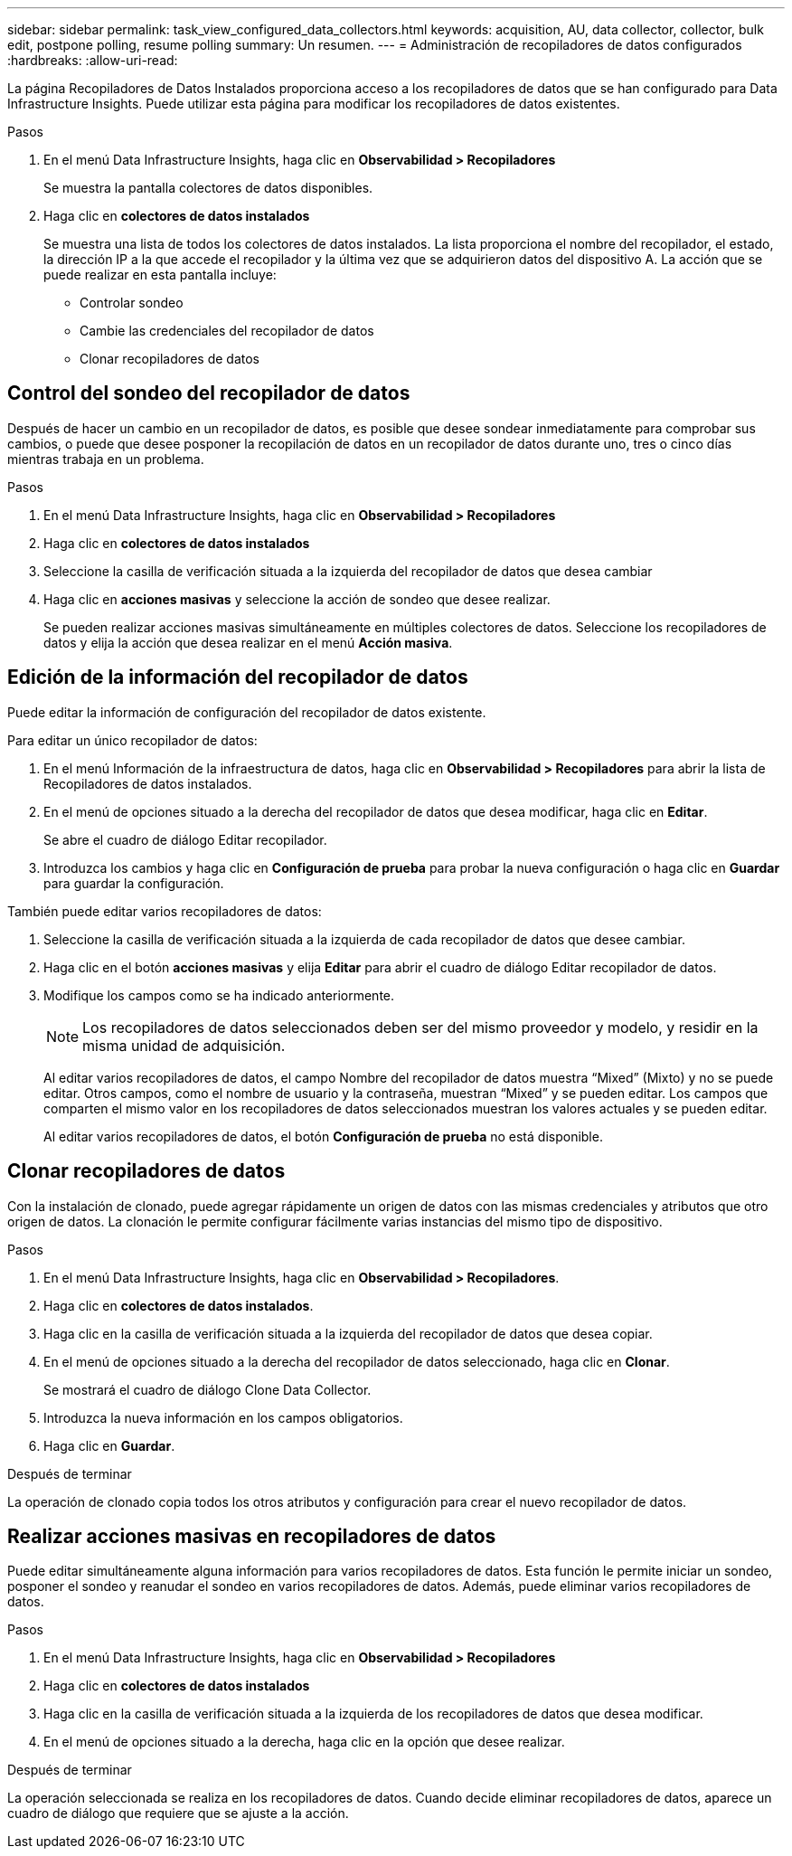 ---
sidebar: sidebar 
permalink: task_view_configured_data_collectors.html 
keywords: acquisition, AU, data collector, collector, bulk edit, postpone polling, resume polling 
summary: Un resumen. 
---
= Administración de recopiladores de datos configurados
:hardbreaks:
:allow-uri-read: 


[role="lead"]
La página Recopiladores de Datos Instalados proporciona acceso a los recopiladores de datos que se han configurado para Data Infrastructure Insights. Puede utilizar esta página para modificar los recopiladores de datos existentes.

.Pasos
. En el menú Data Infrastructure Insights, haga clic en *Observabilidad > Recopiladores*
+
Se muestra la pantalla colectores de datos disponibles.

. Haga clic en *colectores de datos instalados*
+
Se muestra una lista de todos los colectores de datos instalados. La lista proporciona el nombre del recopilador, el estado, la dirección IP a la que accede el recopilador y la última vez que se adquirieron datos del dispositivo A. La acción que se puede realizar en esta pantalla incluye:

+
** Controlar sondeo
** Cambie las credenciales del recopilador de datos
** Clonar recopiladores de datos






== Control del sondeo del recopilador de datos

Después de hacer un cambio en un recopilador de datos, es posible que desee sondear inmediatamente para comprobar sus cambios, o puede que desee posponer la recopilación de datos en un recopilador de datos durante uno, tres o cinco días mientras trabaja en un problema.

.Pasos
. En el menú Data Infrastructure Insights, haga clic en *Observabilidad > Recopiladores*
. Haga clic en *colectores de datos instalados*
. Seleccione la casilla de verificación situada a la izquierda del recopilador de datos que desea cambiar
. Haga clic en *acciones masivas* y seleccione la acción de sondeo que desee realizar.
+
Se pueden realizar acciones masivas simultáneamente en múltiples colectores de datos. Seleccione los recopiladores de datos y elija la acción que desea realizar en el menú *Acción masiva*.





== Edición de la información del recopilador de datos

Puede editar la información de configuración del recopilador de datos existente.

.Para editar un único recopilador de datos:
. En el menú Información de la infraestructura de datos, haga clic en *Observabilidad > Recopiladores* para abrir la lista de Recopiladores de datos instalados.
. En el menú de opciones situado a la derecha del recopilador de datos que desea modificar, haga clic en *Editar*.
+
Se abre el cuadro de diálogo Editar recopilador.

. Introduzca los cambios y haga clic en *Configuración de prueba* para probar la nueva configuración o haga clic en *Guardar* para guardar la configuración.


También puede editar varios recopiladores de datos:

. Seleccione la casilla de verificación situada a la izquierda de cada recopilador de datos que desee cambiar.
. Haga clic en el botón *acciones masivas* y elija *Editar* para abrir el cuadro de diálogo Editar recopilador de datos.
. Modifique los campos como se ha indicado anteriormente.
+

NOTE: Los recopiladores de datos seleccionados deben ser del mismo proveedor y modelo, y residir en la misma unidad de adquisición.

+
Al editar varios recopiladores de datos, el campo Nombre del recopilador de datos muestra “Mixed” (Mixto) y no se puede editar. Otros campos, como el nombre de usuario y la contraseña, muestran “Mixed” y se pueden editar. Los campos que comparten el mismo valor en los recopiladores de datos seleccionados muestran los valores actuales y se pueden editar.

+
Al editar varios recopiladores de datos, el botón *Configuración de prueba* no está disponible.





== Clonar recopiladores de datos

Con la instalación de clonado, puede agregar rápidamente un origen de datos con las mismas credenciales y atributos que otro origen de datos. La clonación le permite configurar fácilmente varias instancias del mismo tipo de dispositivo.

.Pasos
. En el menú Data Infrastructure Insights, haga clic en *Observabilidad > Recopiladores*.
. Haga clic en *colectores de datos instalados*.
. Haga clic en la casilla de verificación situada a la izquierda del recopilador de datos que desea copiar.
. En el menú de opciones situado a la derecha del recopilador de datos seleccionado, haga clic en *Clonar*.
+
Se mostrará el cuadro de diálogo Clone Data Collector.

. Introduzca la nueva información en los campos obligatorios.
. Haga clic en *Guardar*.


.Después de terminar
La operación de clonado copia todos los otros atributos y configuración para crear el nuevo recopilador de datos.



== Realizar acciones masivas en recopiladores de datos

Puede editar simultáneamente alguna información para varios recopiladores de datos. Esta función le permite iniciar un sondeo, posponer el sondeo y reanudar el sondeo en varios recopiladores de datos. Además, puede eliminar varios recopiladores de datos.

.Pasos
. En el menú Data Infrastructure Insights, haga clic en *Observabilidad > Recopiladores*
. Haga clic en *colectores de datos instalados*
. Haga clic en la casilla de verificación situada a la izquierda de los recopiladores de datos que desea modificar.
. En el menú de opciones situado a la derecha, haga clic en la opción que desee realizar.


.Después de terminar
La operación seleccionada se realiza en los recopiladores de datos. Cuando decide eliminar recopiladores de datos, aparece un cuadro de diálogo que requiere que se ajuste a la acción.
